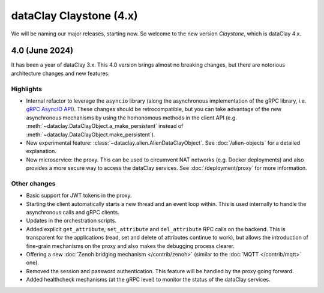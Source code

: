 dataClay Claystone (4.x)
========================

We will be naming our major releases, starting now. So welcome to the new version `Claystone`,
which is dataClay 4.x.

4.0 (June 2024)
---------------

It has been a year of dataClay 3.x. This 4.0 version brings almost no breaking changes, but there
are notorious architecture changes and new features.

Highlights
~~~~~~~~~~

- Internal refactor to leverage the ``asyncio`` library (along the asynchronous implementation
  of the gRPC library, i.e. `gRPC AsyncIO API <https://grpc.github.io/grpc/python/grpc_asyncio.html>`_).
  These changes should be retrocompatible, but you can take advantage of the new asynchronous mechanisms
  by using the homonomous methods in the client API (e.g. :meth:`~dataclay.DataClayObject.a_make_persistent`
  instead of :meth:`~dataclay.DataClayObject.make_persistent`).
- New experimental feature: :class:`~dataclay.alien.AlienDataClayObject`. See :doc:`/alien-objects` for a detailed
  explanation.
- New microservice: the proxy. This can be used to circumvent NAT networks (e.g. Docker deployments) and also
  provides a more secure way to access the dataClay services. See :doc:`/deployment/proxy` for more information.

Other changes
~~~~~~~~~~~~~

- Basic support for JWT tokens in the proxy.
- Starting the client automatically starts a new thread and an event loop within. This is used internally to
  handle the asynchronous calls and gRPC clients.
- Updates in the orchestration scripts.
- Added explicit ``get_attribute``, ``set_attribute`` and ``del_attribute`` RPC calls on the backend.
  This is transparent for the applications (read, set and delete of attributes continue to work),
  but allows the introduction of fine-grain mechanisms on the proxy and also makes the debugging process clearer.
- Offering a new :doc:`Zenoh bridging mechanism </contrib/zenoh>` (similar to the :doc:`MQTT </contrib/mqtt>` one).
- Removed the session and password authentication. This feature will be handled by the proxy going forward.
- Added healthcheck mechanisms (at the gRPC level) to monitor the status of the dataClay services.
